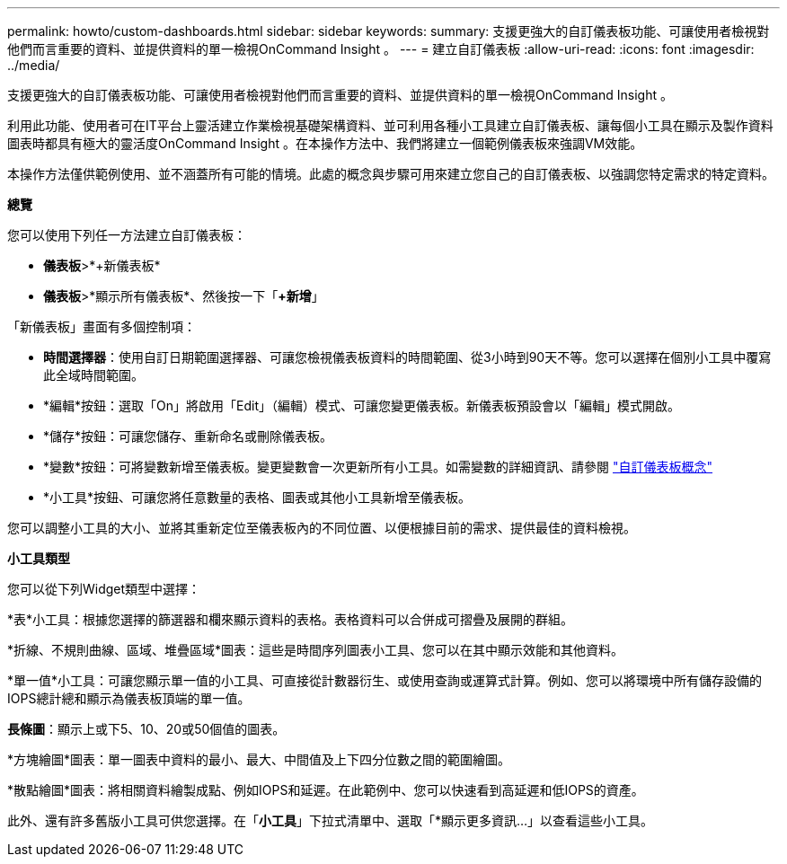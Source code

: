 ---
permalink: howto/custom-dashboards.html 
sidebar: sidebar 
keywords:  
summary: 支援更強大的自訂儀表板功能、可讓使用者檢視對他們而言重要的資料、並提供資料的單一檢視OnCommand Insight 。 
---
= 建立自訂儀表板
:allow-uri-read: 
:icons: font
:imagesdir: ../media/


[role="lead"]
支援更強大的自訂儀表板功能、可讓使用者檢視對他們而言重要的資料、並提供資料的單一檢視OnCommand Insight 。

利用此功能、使用者可在IT平台上靈活建立作業檢視基礎架構資料、並可利用各種小工具建立自訂儀表板、讓每個小工具在顯示及製作資料圖表時都具有極大的靈活度OnCommand Insight 。在本操作方法中、我們將建立一個範例儀表板來強調VM效能。

本操作方法僅供範例使用、並不涵蓋所有可能的情境。此處的概念與步驟可用來建立您自己的自訂儀表板、以強調您特定需求的特定資料。

*總覽*

您可以使用下列任一方法建立自訂儀表板：

* *儀表板*>*+新儀表板*
* *儀表板*>*顯示所有儀表板*、然後按一下「*+新增*」


「新儀表板」畫面有多個控制項：

* *時間選擇器*：使用自訂日期範圍選擇器、可讓您檢視儀表板資料的時間範圍、從3小時到90天不等。您可以選擇在個別小工具中覆寫此全域時間範圍。
* *編輯*按鈕：選取「On」將啟用「Edit」（編輯）模式、可讓您變更儀表板。新儀表板預設會以「編輯」模式開啟。
* *儲存*按鈕：可讓您儲存、重新命名或刪除儀表板。
* *變數*按鈕：可將變數新增至儀表板。變更變數會一次更新所有小工具。如需變數的詳細資訊、請參閱 link:custom-dashboard-concepts.md#["自訂儀表板概念"]
* *小工具*按鈕、可讓您將任意數量的表格、圖表或其他小工具新增至儀表板。


您可以調整小工具的大小、並將其重新定位至儀表板內的不同位置、以便根據目前的需求、提供最佳的資料檢視。

*小工具類型*

您可以從下列Widget類型中選擇：

*表*小工具：根據您選擇的篩選器和欄來顯示資料的表格。表格資料可以合併成可摺疊及展開的群組。

*折線、不規則曲線、區域、堆疊區域*圖表：這些是時間序列圖表小工具、您可以在其中顯示效能和其他資料。

*單一值*小工具：可讓您顯示單一值的小工具、可直接從計數器衍生、或使用查詢或運算式計算。例如、您可以將環境中所有儲存設備的IOPS總計總和顯示為儀表板頂端的單一值。

*長條圖*：顯示上或下5、10、20或50個值的圖表。

*方塊繪圖*圖表：單一圖表中資料的最小、最大、中間值及上下四分位數之間的範圍繪圖。

*散點繪圖*圖表：將相關資料繪製成點、例如IOPS和延遲。在此範例中、您可以快速看到高延遲和低IOPS的資產。

此外、還有許多舊版小工具可供您選擇。在「*小工具*」下拉式清單中、選取「*顯示更多資訊...」以查看這些小工具。
